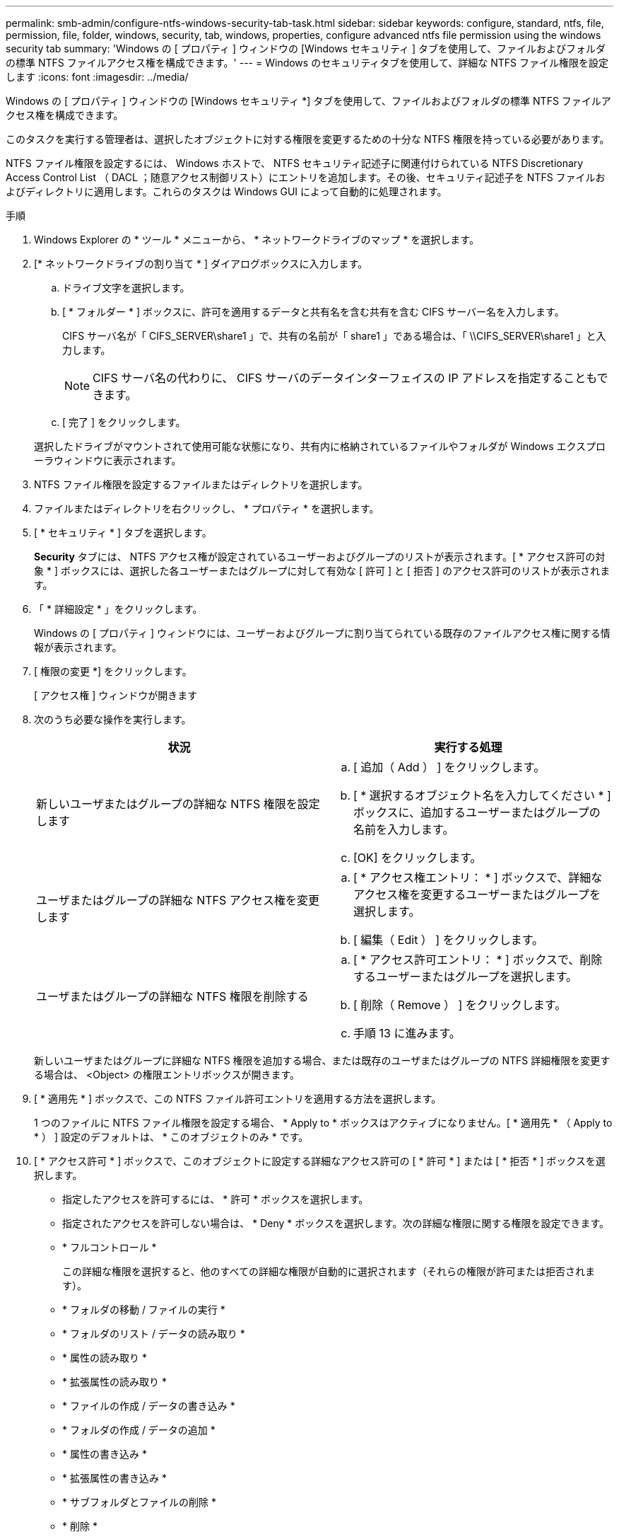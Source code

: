 ---
permalink: smb-admin/configure-ntfs-windows-security-tab-task.html 
sidebar: sidebar 
keywords: configure, standard, ntfs, file, permission, file, folder, windows, security, tab, windows, properties, configure advanced ntfs file permission using the windows security tab 
summary: 'Windows の [ プロパティ ] ウィンドウの [Windows セキュリティ ] タブを使用して、ファイルおよびフォルダの標準 NTFS ファイルアクセス権を構成できます。' 
---
= Windows のセキュリティタブを使用して、詳細な NTFS ファイル権限を設定します
:icons: font
:imagesdir: ../media/


[role="lead"]
Windows の [ プロパティ ] ウィンドウの [Windows セキュリティ *] タブを使用して、ファイルおよびフォルダの標準 NTFS ファイルアクセス権を構成できます。

このタスクを実行する管理者は、選択したオブジェクトに対する権限を変更するための十分な NTFS 権限を持っている必要があります。

NTFS ファイル権限を設定するには、 Windows ホストで、 NTFS セキュリティ記述子に関連付けられている NTFS Discretionary Access Control List （ DACL ；随意アクセス制御リスト）にエントリを追加します。その後、セキュリティ記述子を NTFS ファイルおよびディレクトリに適用します。これらのタスクは Windows GUI によって自動的に処理されます。

.手順
. Windows Explorer の * ツール * メニューから、 * ネットワークドライブのマップ * を選択します。
. [* ネットワークドライブの割り当て * ] ダイアログボックスに入力します。
+
.. ドライブ文字を選択します。
.. [ * フォルダー * ] ボックスに、許可を適用するデータと共有名を含む共有を含む CIFS サーバー名を入力します。
+
CIFS サーバ名が「 CIFS_SERVER\share1 」で、共有の名前が「 share1 」である場合は、「 \\CIFS_SERVER\share1 」と入力します。

+
[NOTE]
====
CIFS サーバ名の代わりに、 CIFS サーバのデータインターフェイスの IP アドレスを指定することもできます。

====
.. [ 完了 ] をクリックします。


+
選択したドライブがマウントされて使用可能な状態になり、共有内に格納されているファイルやフォルダが Windows エクスプローラウィンドウに表示されます。

. NTFS ファイル権限を設定するファイルまたはディレクトリを選択します。
. ファイルまたはディレクトリを右クリックし、 * プロパティ * を選択します。
. [ * セキュリティ * ] タブを選択します。
+
*Security* タブには、 NTFS アクセス権が設定されているユーザーおよびグループのリストが表示されます。[ * アクセス許可の対象 * ] ボックスには、選択した各ユーザーまたはグループに対して有効な [ 許可 ] と [ 拒否 ] のアクセス許可のリストが表示されます。

. 「 * 詳細設定 * 」をクリックします。
+
Windows の [ プロパティ ] ウィンドウには、ユーザーおよびグループに割り当てられている既存のファイルアクセス権に関する情報が表示されます。

. [ 権限の変更 *] をクリックします。
+
[ アクセス権 ] ウィンドウが開きます

. 次のうち必要な操作を実行します。
+
|===
| 状況 | 実行する処理 


 a| 
新しいユーザまたはグループの詳細な NTFS 権限を設定します
 a| 
.. [ 追加（ Add ） ] をクリックします。
.. [ * 選択するオブジェクト名を入力してください * ] ボックスに、追加するユーザーまたはグループの名前を入力します。
.. [OK] をクリックします。




 a| 
ユーザまたはグループの詳細な NTFS アクセス権を変更します
 a| 
.. [ * アクセス権エントリ： * ] ボックスで、詳細なアクセス権を変更するユーザーまたはグループを選択します。
.. [ 編集（ Edit ） ] をクリックします。




 a| 
ユーザまたはグループの詳細な NTFS 権限を削除する
 a| 
.. [ * アクセス許可エントリ： * ] ボックスで、削除するユーザーまたはグループを選択します。
.. [ 削除（ Remove ） ] をクリックします。
.. 手順 13 に進みます。


|===
+
新しいユーザまたはグループに詳細な NTFS 権限を追加する場合、または既存のユーザまたはグループの NTFS 詳細権限を変更する場合は、 <Object> の権限エントリボックスが開きます。

. [ * 適用先 * ] ボックスで、この NTFS ファイル許可エントリを適用する方法を選択します。
+
1 つのファイルに NTFS ファイル権限を設定する場合、 * Apply to * ボックスはアクティブになりません。[ * 適用先 * （ Apply to * ） ] 設定のデフォルトは、 * このオブジェクトのみ * です。

. [ * アクセス許可 * ] ボックスで、このオブジェクトに設定する詳細なアクセス許可の [ * 許可 * ] または [ * 拒否 * ] ボックスを選択します。
+
** 指定したアクセスを許可するには、 * 許可 * ボックスを選択します。
** 指定されたアクセスを許可しない場合は、 * Deny * ボックスを選択します。次の詳細な権限に関する権限を設定できます。
** * フルコントロール *
+
この詳細な権限を選択すると、他のすべての詳細な権限が自動的に選択されます（それらの権限が許可または拒否されます）。

** * フォルダの移動 / ファイルの実行 *
** * フォルダのリスト / データの読み取り *
** * 属性の読み取り *
** * 拡張属性の読み取り *
** * ファイルの作成 / データの書き込み *
** * フォルダの作成 / データの追加 *
** * 属性の書き込み *
** * 拡張属性の書き込み *
** * サブフォルダとファイルの削除 *
** * 削除 *
** * 読み取り許可 *
** * 権限の変更 *
** * 所有権を取りなさい *


+
[NOTE]
====
いずれかの詳細な権限ボックスを選択できない場合、その権限は親オブジェクトから継承されます。

====
. このオブジェクトのサブフォルダとファイルにこれらのアクセス権を継承させる場合は、 [ このコンテナ内のオブジェクトまたはコンテナにこれらのアクセス権を適用する *] ボックスをオンにします。
. [OK] をクリックします。
. NTFS 権限の追加、削除、または編集が完了したら、このオブジェクトの継承設定を指定します。
+
** [ このオブジェクトの親から継承可能な権限を含める *] ボックスをオンにします。
+
これがデフォルトです。

** [ このオブジェクトから継承可能な権限ですべての子オブジェクトを置換する *] ボックスをオンにします。
+
この設定は、 1 つのファイルに NTFS ファイルアクセス権を設定する場合は、 [ アクセス権 ] ボックスには表示されません。

+
[NOTE]
====
この設定を選択する場合は注意が必要です。この設定を選択すると、すべての子オブジェクトの既存の権限がすべて削除され、このオブジェクトの権限設定に置き換えられます。削除する必要がなかった権限が誤って削除される可能性があります。これは、 mixed セキュリティ形式のボリュームまたは qtree でアクセス権を設定する場合に特に重要です。子オブジェクトが UNIX 対応のセキュリティ形式を使用している場合に、このような子オブジェクトに NTFS 権限を適用すると、 ONTAP によってこれらのオブジェクトが UNIX セキュリティ形式から NTFS セキュリティ形式に変更され、これらの子オブジェクトのすべての UNIX 権限が NTFS 権限に置き換えられます。

====
** 両方のボックスを選択します。
** どちらのボックスも選択しない。


. *OK* をクリックして、 *Permissions * ボックスを閉じます。
. OK * をクリックして、 * <Object>* の高度なセキュリティ設定ボックスを閉じます。
+
詳細な NTFS 権限の設定方法の詳細については、 Windows のマニュアルを参照してください。



xref:../nas-audit/create-ntfs-security-descriptor-file-task.adoc[CLI を使用して、 NTFS ファイルおよびフォルダに対してファイルセキュリティを設定および適用します]

xref:display-file-security-ntfs-style-volumes-task.adoc[NTFS セキュリティ形式のボリュームのファイルセキュリティに関する情報を表示する]

xref:display-file-security-mixed-style-volumes-task.adoc[mixed セキュリティ形式のボリュームのファイルセキュリティに関する情報を表示する]

xref:display-file-security-unix-style-volumes-task.adoc[UNIX セキュリティ形式のボリュームのファイルセキュリティに関する情報を表示する]
